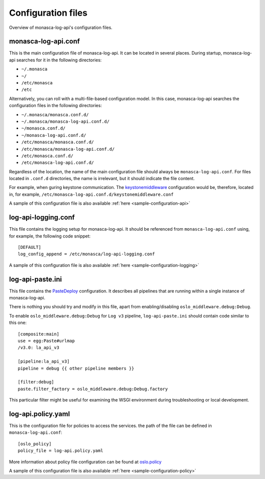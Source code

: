.. _configuration-files:

-------------------
Configuration files
-------------------

Overview of monasca-log-api's configuration files.

monasca-log-api.conf
--------------------

This is the main configuration file of monasca-log-api.
It can be located in several places. During startup,
monasca-log-api searches for it in the following directories:

* ``~/.monasca``
* ``~/``
* ``/etc/monasca``
* ``/etc``

Alternatively, you can roll with a multi-file-based configuration model.
In this case, monasca-log-api searches the configuration files
in the following directories:

* ``~/.monasca/monasca.conf.d/``
* ``~/.monasca/monasca-log-api.conf.d/``
* ``~/monasca.conf.d/``
* ``~/monasca-log-api.conf.d/``
* ``/etc/monasca/monasca.conf.d/``
* ``/etc/monasca/monasca-log-api.conf.d/``
* ``/etc/monasca.conf.d/``
* ``/etc/monasca-log-api.conf.d/``

Regardless of the location, the name of the main configuration file
should always be ``monasca-log-api.conf``. For files located
in ``.conf.d`` directories, the name is irrelevant, but it should
indicate the file content.

For example, when guring keystone communication. The
`keystonemiddleware <https://docs.openstack.org/keystonemiddleware/latest/>`_
configuration would be, therefore, located in, for example,
``/etc/monasca-log-api.conf.d/keystonemiddleware.conf``

A sample of this configuration file is also available
:ref:`here <sample-configuration-api>`

log-api-logging.conf
--------------------

This file contains the logging setup for monasca-log-api. It should be
referenced from ``monasca-log-api.conf`` using, for example,
the following code snippet::

    [DEFAULT]
    log_config_append = /etc/monasca/log-api-logging.conf

A sample of this configuration file is also available
:ref:`here <sample-configuration-logging>`

log-api-paste.ini
-----------------

This file contains the `PasteDeploy <http://pastedeploy.readthedocs.io/en/latest/>`_
configuration. It describes all pipelines that are running within a single
instance of monasca-log-api.

There is nothing you should try and modify in this file,
apart from enabling/disabling ``oslo_middleware.debug:Debug``.

To enable ``oslo_middleware.debug:Debug`` for ``Log v3`` pipeline,
``log-api-paste.ini`` should contain code similar to this one::

  [composite:main]
  use = egg:Paste#urlmap
  /v3.0: la_api_v3

  [pipeline:la_api_v3]
  pipeline = debug {{ other pipeline members }}

  [filter:debug]
  paste.filter_factory = oslo_middleware.debug:Debug.factory

This particular filter might be useful for examining the
WSGI environment during troubleshooting or local development.

log-api.policy.yaml
-------------------

This is the configuration file for policies to access the services.
the path of the file can be defined in ``monasca-log-api.conf``::

  [oslo_policy]
  policy_file = log-api.policy.yaml

More information about policy file configuration can be found at
`oslo.policy <https://docs.openstack.org/oslo.policy/latest/admin/policy-yaml-file.html>`_

A sample of this configuration file is also available
:ref:`here <sample-configuration-policy>`

